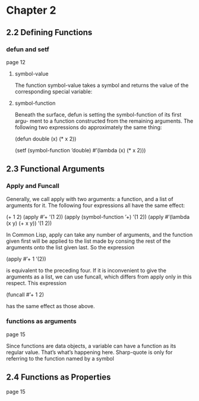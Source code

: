 * Chapter 2

** 2.2 Defining Functions
*** defun and setf
page 12
**** symbol-value
The function symbol-value takes a
symbol and returns the value of the corresponding special variable:

**** symbol-function
Beneath the surface, defun is setting the symbol-function of its first argu-
ment to a function constructed from the remaining arguments. The following two
expressions do approximately the same thing:

(defun double (x) (* x 2))

(setf (symbol-function ’double)
  #’(lambda (x) (* x 2)))


** 2.3 Functional Arguments

*** Apply and Funcall
Generally, we call apply
with two arguments: a function, and a list of arguments for it. The following four
expressions all have the same effect:

(+ 1 2)
(apply #’+ ’(1 2))
(apply (symbol-function ’+) ’(1 2))
(apply #’(lambda (x y) (+ x y)) ’(1 2))

In Common Lisp, apply can take any number of arguments, and the function
given first will be applied to the list made by consing the rest of the arguments
onto the list given last. So the expression

(apply #’+ 1 ’(2))

is equivalent to the preceding four. If it is inconvenient to give the arguments as
a list, we can use funcall, which differs from apply only in this respect. This
expression

(funcall #’+ 1 2)

has the same effect as those above.

*** functions as arguments
page 15

Since functions are data objects, a variable can have a function as its
regular value. That’s what’s happening here. Sharp-quote is only for referring
to the function named by a symbol

** 2.4 Functions as Properties
page 15
